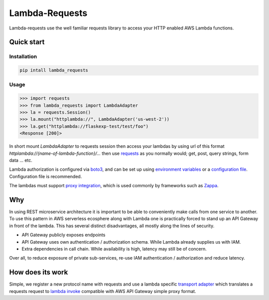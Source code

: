 ===============================
Lambda-Requests
===============================


.. image:: https://img.shields.io/pypi/v/lambda_requests.svg
        :target: https://pypi.python.org/pypi/lambda_requests

.. image:: https://img.shields.io/travis/IlyaSukhanov/lambda_requests.svg
        :target: https://travis-ci.org/IlyaSukhanov/lambda_requests

.. image:: https://pyup.io/repos/github/IlyaSukhanov/lambda_requests/shield.svg
     :target: https://pyup.io/repos/github/IlyaSukhanov/lambda_requests/
     :alt: Updates


Lambda-requests use the well familiar requests library to access your HTTP
enabled AWS Lambda functions.

Quick start
------------

Installation
````````````

.. code-block:: shell

    pip intall lambda_requests

Usage
`````

.. code-block:: python

    >>> import requests
    >>> from lambda_requests import LambdaAdapter
    >>> la = requests.Session()
    >>> la.mount("httplambda://", LambdaAdapter('us-west-2'))
    >>> la.get("httplambda://flaskexp-test/test/foo")
    <Response [200]>

In short mount `LambdaAdapter` to requests session then access your lambdas by
using url of this format `httplambda://{name-of-lambda-function}/...` then use
`requests`_ as you normally would; get, post, query strings, form data ... etc.

Lambda authorization is configured via `boto3`_, and can be set up using
`environment variables`_ or a `configuration file`_. Configuration file is
recommended.

The lambdas must support `proxy integration`_, which is used commonly by frameworks
such as `Zappa`_.

.. _`boto3`: https://boto3.readthedocs.io/en/latest/
.. _`requests`: http://docs.python-requests.org/en/master/
.. _`proxy integration`: https://docs.aws.amazon.com/apigateway/latest/developerguide/set-up-lambda-proxy-integrations.html#api-gateway-simple-proxy-for-lambda-input-format
.. _`Zappa`: https://github.com/Miserlou/Zappa
.. _`environment variables`: http://boto3.readthedocs.io/en/latest/guide/configuration.html#environment-variables
.. _`configuration file`: http://boto3.readthedocs.io/en/latest/guide/configuration.html#shared-credentials-file

Why
---

In using REST microservice architecture it is important to be able to
conveniently make calls from one service to another. To use this pattern
in AWS serverless ecosphere along with Lambda one is practically forced
to stand up an API Gateway in front of the lambda. This has several distinct
disadvantages, all mostly along the lines of security.

* API Gateway publicly exposes endpoints
* API Gateway uses own authentication / authorization schema. While Lambda
  already supplies us with IAM.
* Extra dependencies in call chain. While availability is high, latency may
  still be of concern.

Over all, to reduce exposure of private sub-services, re-use IAM authentication
/ authorization and reduce latency.

How does its work
-----------------

Simple, we register a new protocol name with requests and use a lambda
specific `transport adapter`_ which translates a requests request
to `lambda invoke`_ compatible with AWS API Gateway simple proxy format.

.. _`transport adapter`: http://docs.python-requests.org/en/master/user/advanced/#transport-adapters
.. _`lambda invoke`: http://boto3.readthedocs.io/en/latest/reference/services/lambda.html#Lambda.Client.invoke
